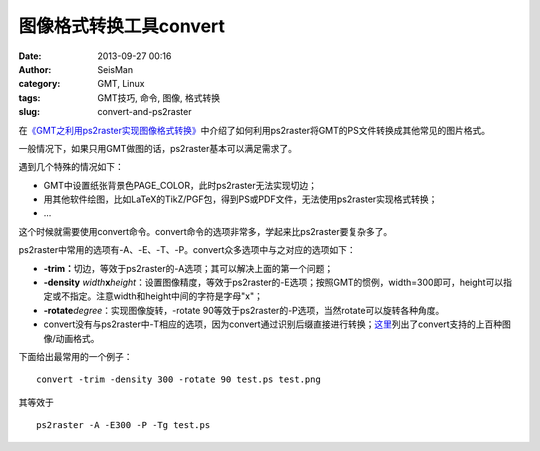 图像格式转换工具convert
#####################################################
:date: 2013-09-27 00:16
:author: SeisMan
:category: GMT, Linux
:tags: GMT技巧, 命令, 图像, 格式转换
:slug: convert-and-ps2raster

在\ `《GMT之利用ps2raster实现图像格式转换》`_\ 中介绍了如何利用ps2raster将GMT的PS文件转换成其他常见的图片格式。

一般情况下，如果只用GMT做图的话，ps2raster基本可以满足需求了。

遇到几个特殊的情况如下：

-  GMT中设置纸张背景色PAGE\_COLOR，此时ps2raster无法实现切边；
-  用其他软件绘图，比如LaTeX的TikZ/PGF包，得到PS或PDF文件，无法使用ps2raster实现格式转换；
-  ...

这个时候就需要使用convert命令。convert命令的选项非常多，学起来比ps2raster要复杂多了。

ps2raster中常用的选项有-A、-E、-T、-P。convert众多选项中与之对应的选项如下：

-  **-trim：**\ 切边，等效于ps2raster的-A选项；其可以解决上面的第一个问题；
-  **-density**
   *width*\ **x**\ *height*\ ：设置图像精度，等效于ps2raster的-E选项；按照GMT的惯例，width=300即可，height可以指定或不指定。注意width和height中间的字符是字母"x"；
-  **-rotate**\ *degree*\ ：实现图像旋转，-rotate
   90等效于ps2raster的-P选项，当然rotate可以旋转各种角度。
-  convert没有与ps2raster中-T相应的选项，因为convert通过识别后缀直接进行转换；\ `这里`_\ 列出了convert支持的上百种图像/动画格式。

下面给出最常用的一个例子：

::

    convert -trim -density 300 -rotate 90 test.ps test.png

其等效于

::

    ps2raster -A -E300 -P -Tg test.ps

.. _《GMT之利用ps2raster实现图像格式转换》: http://seisman.info/format-conversion-using-ps2raster.html
.. _这里: http://www.imagemagick.org/script/formats.php

